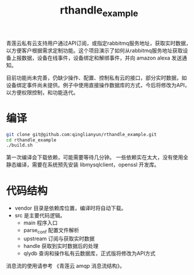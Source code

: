 #+TITLE: rthandle_example
#+OPTION: ^:{}

青莲云私有云支持用户通过API订阅，或指定rabbitmq服务地址，获取实时数据，
以方便客户根据需求定制功能。这个项目演示了如何从rabbitmq服务地址获取设
备上报数据，设备在线事件，设备绑定和解绑事件，并向 amazon alexa 发送通
知。

目前功能尚未完善，仍缺少操作、配置、控制私有云的接口，部分实时数据，如
设备绑定事件尚未提供。例子中使用直接操作数据库的方式，今后将修改为API，
以方便权限控制，和功能迭代。

* 编译

#+BEGIN_SRC sh
git clone git@github.com:qinglianyun/rthandle_example.git
cd rthandle_example
./build.sh
#+END_SRC

第一次编译会下载依赖，可能需要等待几分钟。
一些依赖实在太大，没有使用全静态编译，需要在系统预先安装
libmysqlclient，openssl 开发库。

* 代码结构

- vendor 目录是依赖库位置，编译时将自动下载。
- src 是主要代码逻辑。
  - main 程序入口
  - parse_conf 配置文件解析
  - upstream 订阅与获取实时数据
  - handle 获取到实时数据后的处理
  - qlydb 查询和操作私有云数据库，正式版将修改为API方式

消息流的使用请参考 《青莲云 amqp 消息流结构》。
